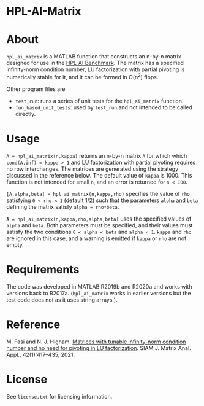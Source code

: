 * HPL-AI-Matrix

* About

=hpl_ai_matrix= is a MATLAB function that constructs an n-by-n matrix
designed for use in the [[https://icl.bitbucket.io/hpl-ai/][HPL-AI Benchmark]].  The matrix has a specified
infinity-norm condition number, LU factorization with partial pivoting is
numerically stable for it, and it can be formed in O(n^2) flops.

Other program files are

- =test_run=: runs a series of unit tests for the =hpl_ai_matrix=
  function.
- =fun_based_unit_tests=: used by =test_run= and not intended to be
  called directly.

* Usage

=A = hpl_ai_matrix(n,kappa)= returns an n-by-n matrix =A= for which which
=cond(A,inf) = kappa > 1= and LU factorization with partial pivoting
requires no row interchanges. The matrices are generated using the
strategy discussed in the reference below. The default value of =kappa= is 1000.
This function is not intended for small =n=, and an error is returned
for =n < 100=.

=[A,alpha,beta] = hpl_ai_matrix(n,kappa,rho)= specifies the value of =rho=
satisfying =0 < rho < 1= (default 1/2) such that the parameters =alpha=
and =beta= defining the matrix satisfy =alpha = rho*beta=.

=A = hpl_ai_matrix(n,kappa,rho,alpha,beta)= uses the specified values
of =alpha= and =beta=. Both parameters must be specified, and their
values must satisfy the two conditions =0 < alpha < beta= and
=alpha < 1=. =kappa= and =rho= are ignored in this case, and a warning is
emitted if =kappa= or =rho= are not empty.

* Requirements

The code was developed in MATLAB R2019b and R2020a and works with versions
back to R2017a. (=hpl_ai_matrix= works in earlier versions but the test code
does not as it uses string arrays.).

* Reference

M. Fasi and N. J. Higham. [[https://epubs.siam.org/doi/10.1137/20M1357238][Matrices with tunable infinity-norm condition
number and no need for pivoting in LU factorization]]. SIAM J. Matrix
Anal. Appl., 42(1):417--435, 2021.

* License

See =license.txt= for licensing information.
